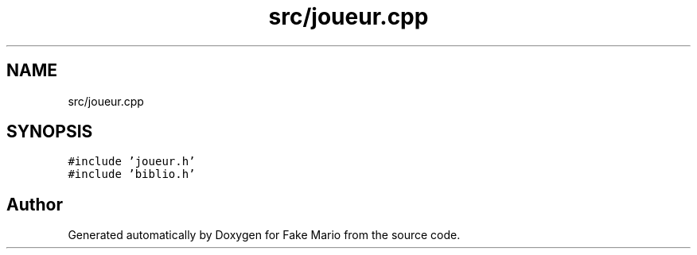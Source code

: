 .TH "src/joueur.cpp" 3 "Tue May 17 2022" "Fake Mario" \" -*- nroff -*-
.ad l
.nh
.SH NAME
src/joueur.cpp
.SH SYNOPSIS
.br
.PP
\fC#include 'joueur\&.h'\fP
.br
\fC#include 'biblio\&.h'\fP
.br

.SH "Author"
.PP 
Generated automatically by Doxygen for Fake Mario from the source code\&.
